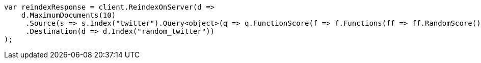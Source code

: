 // docs/reindex.asciidoc:802

////
IMPORTANT NOTE
==============
This file is generated from method Line802 in https://github.com/elastic/elasticsearch-net/tree/master/src/Examples/Examples/Docs/ReindexPage.cs#L460-L498.
If you wish to submit a PR to change this example, please change the source method above
and run dotnet run -- asciidoc in the ExamplesGenerator project directory.
////

[source, csharp]
----
var reindexResponse = client.ReindexOnServer(d =>
    d.MaximumDocuments(10)
     .Source(s => s.Index("twitter").Query<object>(q => q.FunctionScore(f => f.Functions(ff => ff.RandomScore()).MinScore(0.9))))
     .Destination(d => d.Index("random_twitter"))
);
----
